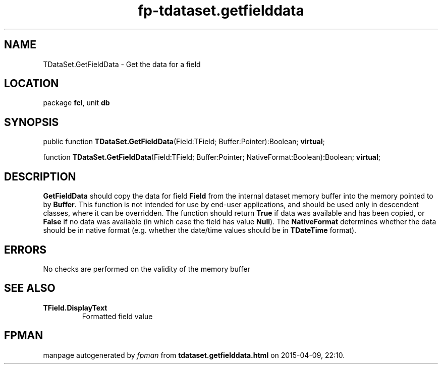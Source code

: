 .\" file autogenerated by fpman
.TH "fp-tdataset.getfielddata" 3 "2014-03-14" "fpman" "Free Pascal Programmer's Manual"
.SH NAME
TDataSet.GetFieldData - Get the data for a field
.SH LOCATION
package \fBfcl\fR, unit \fBdb\fR
.SH SYNOPSIS
public function \fBTDataSet.GetFieldData\fR(Field:TField; Buffer:Pointer):Boolean; \fBvirtual\fR;

function \fBTDataSet.GetFieldData\fR(Field:TField; Buffer:Pointer; NativeFormat:Boolean):Boolean; \fBvirtual\fR;
.SH DESCRIPTION
\fBGetFieldData\fR should copy the data for field \fBField\fR from the internal dataset memory buffer into the memory pointed to by \fBBuffer\fR. This function is not intended for use by end-user applications, and should be used only in descendent classes, where it can be overridden. The function should return \fBTrue\fR if data was available and has been copied, or \fBFalse\fR if no data was available (in which case the field has value \fBNull\fR). The \fBNativeFormat\fR determines whether the data should be in native format (e.g. whether the date/time values should be in \fBTDateTime\fR format).


.SH ERRORS
No checks are performed on the validity of the memory buffer


.SH SEE ALSO
.TP
.B TField.DisplayText
Formatted field value

.SH FPMAN
manpage autogenerated by \fIfpman\fR from \fBtdataset.getfielddata.html\fR on 2015-04-09, 22:10.

